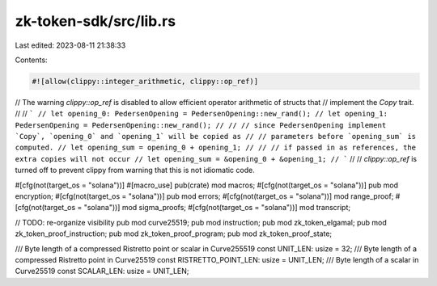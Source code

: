 zk-token-sdk/src/lib.rs
=======================

Last edited: 2023-08-11 21:38:33

Contents:

.. code-block:: rs

    #![allow(clippy::integer_arithmetic, clippy::op_ref)]

// The warning `clippy::op_ref` is disabled to allow efficient operator arithmetic of structs that
// implement the `Copy` trait.
//
// ```
// let opening_0: PedersenOpening = PedersenOpening::new_rand();
// let opening_1: PedersenOpening = PedersenOpening::new_rand();
//
// // since PedersenOpening implement `Copy`, `opening_0` and `opening_1` will be copied as
// // parameters before `opening_sum` is computed.
// let opening_sum = opening_0 + opening_1;
//
// // if passed in as references, the extra copies will not occur
// let opening_sum = &opening_0 + &opening_1;
// ```
//
// `clippy::op_ref` is turned off to prevent clippy from warning that this is not idiomatic code.

#[cfg(not(target_os = "solana"))]
#[macro_use]
pub(crate) mod macros;
#[cfg(not(target_os = "solana"))]
pub mod encryption;
#[cfg(not(target_os = "solana"))]
pub mod errors;
#[cfg(not(target_os = "solana"))]
mod range_proof;
#[cfg(not(target_os = "solana"))]
mod sigma_proofs;
#[cfg(not(target_os = "solana"))]
mod transcript;

// TODO: re-organize visibility
pub mod curve25519;
pub mod instruction;
pub mod zk_token_elgamal;
pub mod zk_token_proof_instruction;
pub mod zk_token_proof_program;
pub mod zk_token_proof_state;

/// Byte length of a compressed Ristretto point or scalar in Curve255519
const UNIT_LEN: usize = 32;
/// Byte length of a compressed Ristretto point in Curve25519
const RISTRETTO_POINT_LEN: usize = UNIT_LEN;
/// Byte length of a scalar in Curve25519
const SCALAR_LEN: usize = UNIT_LEN;


